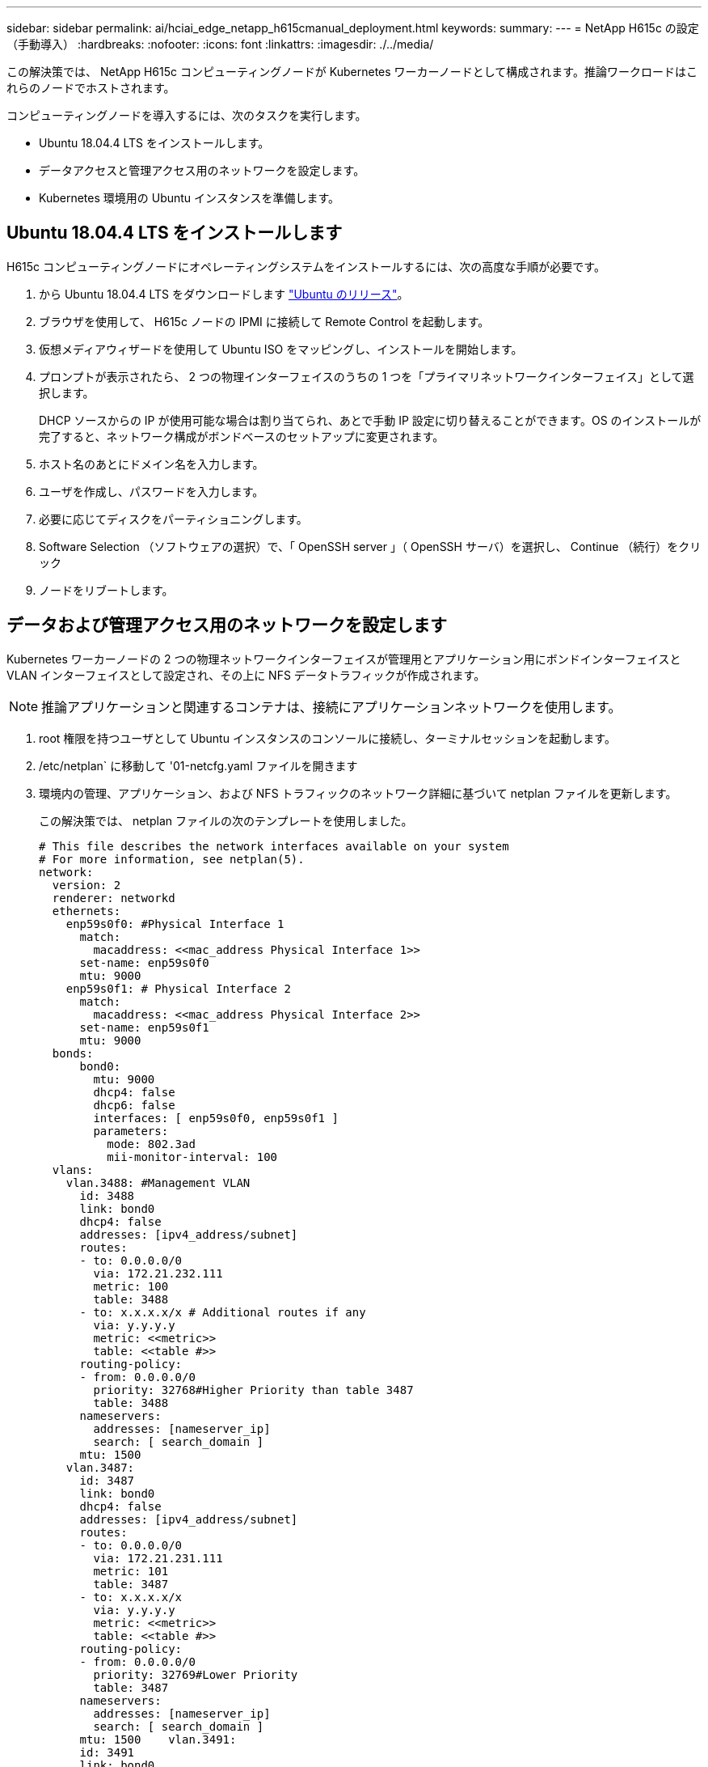 ---
sidebar: sidebar 
permalink: ai/hciai_edge_netapp_h615cmanual_deployment.html 
keywords:  
summary:  
---
= NetApp H615c の設定（手動導入）
:hardbreaks:
:nofooter: 
:icons: font
:linkattrs: 
:imagesdir: ./../media/


[role="lead"]
この解決策では、 NetApp H615c コンピューティングノードが Kubernetes ワーカーノードとして構成されます。推論ワークロードはこれらのノードでホストされます。

コンピューティングノードを導入するには、次のタスクを実行します。

* Ubuntu 18.04.4 LTS をインストールします。
* データアクセスと管理アクセス用のネットワークを設定します。
* Kubernetes 環境用の Ubuntu インスタンスを準備します。




== Ubuntu 18.04.4 LTS をインストールします

H615c コンピューティングノードにオペレーティングシステムをインストールするには、次の高度な手順が必要です。

. から Ubuntu 18.04.4 LTS をダウンロードします http://cdimage.ubuntu.com/ubuntu/releases/18.04/release/["Ubuntu のリリース"^]。
. ブラウザを使用して、 H615c ノードの IPMI に接続して Remote Control を起動します。
. 仮想メディアウィザードを使用して Ubuntu ISO をマッピングし、インストールを開始します。
. プロンプトが表示されたら、 2 つの物理インターフェイスのうちの 1 つを「プライマリネットワークインターフェイス」として選択します。
+
DHCP ソースからの IP が使用可能な場合は割り当てられ、あとで手動 IP 設定に切り替えることができます。OS のインストールが完了すると、ネットワーク構成がボンドベースのセットアップに変更されます。

. ホスト名のあとにドメイン名を入力します。
. ユーザを作成し、パスワードを入力します。
. 必要に応じてディスクをパーティショニングします。
. Software Selection （ソフトウェアの選択）で、「 OpenSSH server 」（ OpenSSH サーバ）を選択し、 Continue （続行）をクリック
. ノードをリブートします。




== データおよび管理アクセス用のネットワークを設定します

Kubernetes ワーカーノードの 2 つの物理ネットワークインターフェイスが管理用とアプリケーション用にボンドインターフェイスと VLAN インターフェイスとして設定され、その上に NFS データトラフィックが作成されます。


NOTE: 推論アプリケーションと関連するコンテナは、接続にアプリケーションネットワークを使用します。

. root 権限を持つユーザとして Ubuntu インスタンスのコンソールに接続し、ターミナルセッションを起動します。
. /etc/netplan` に移動して '01-netcfg.yaml ファイルを開きます
. 環境内の管理、アプリケーション、および NFS トラフィックのネットワーク詳細に基づいて netplan ファイルを更新します。
+
この解決策では、 netplan ファイルの次のテンプレートを使用しました。

+
....
# This file describes the network interfaces available on your system
# For more information, see netplan(5).
network:
  version: 2
  renderer: networkd
  ethernets:
    enp59s0f0: #Physical Interface 1
      match:
        macaddress: <<mac_address Physical Interface 1>>
      set-name: enp59s0f0
      mtu: 9000
    enp59s0f1: # Physical Interface 2
      match:
        macaddress: <<mac_address Physical Interface 2>>
      set-name: enp59s0f1
      mtu: 9000
  bonds:
      bond0:
        mtu: 9000
        dhcp4: false
        dhcp6: false
        interfaces: [ enp59s0f0, enp59s0f1 ]
        parameters:
          mode: 802.3ad
          mii-monitor-interval: 100
  vlans:
    vlan.3488: #Management VLAN
      id: 3488
      link: bond0
      dhcp4: false
      addresses: [ipv4_address/subnet]
      routes:
      - to: 0.0.0.0/0
        via: 172.21.232.111
        metric: 100
        table: 3488
      - to: x.x.x.x/x # Additional routes if any
        via: y.y.y.y
        metric: <<metric>>
        table: <<table #>>
      routing-policy:
      - from: 0.0.0.0/0
        priority: 32768#Higher Priority than table 3487
        table: 3488
      nameservers:
        addresses: [nameserver_ip]
        search: [ search_domain ]
      mtu: 1500
    vlan.3487:
      id: 3487
      link: bond0
      dhcp4: false
      addresses: [ipv4_address/subnet]
      routes:
      - to: 0.0.0.0/0
        via: 172.21.231.111
        metric: 101
        table: 3487
      - to: x.x.x.x/x
        via: y.y.y.y
        metric: <<metric>>
        table: <<table #>>
      routing-policy:
      - from: 0.0.0.0/0
        priority: 32769#Lower Priority
        table: 3487
      nameservers:
        addresses: [nameserver_ip]
        search: [ search_domain ]
      mtu: 1500    vlan.3491:
      id: 3491
      link: bond0
      dhcp4: false
      addresses: [ipv4_address/subnet]
      mtu: 9000
....
. ルーティングポリシーのプライオリティがメインテーブルおよびデフォルトテーブルのプライオリティよりも低いことを確認します。
. netplan を適用します。
+
....
sudo netplan -–debug apply
....
. エラーがないことを確認します。
. Network Manager が実行されている場合は、停止して無効にします。
+
....
systemctl stop NetworkManager
systemctl disable NetworkManager
....
. DNS でサーバのホストレコードを追加します。
. VI エディタを開き '/etc/iproute2/RT_tables' に 2 つのエントリを追加します
+
....
#
# reserved values
#
255     local
254     main
253     default
0       unspec
#
# local
#
#1      inr.ruhep
101     3488
102     3487
....
. テーブル番号を、 netplan で使用したものと一致させます。
. VI エディタを開き '/etc/sysctl.conf を開き ' 次のパラメータの値を設定します
+
....
net.ipv4.conf.default.rp_filter=0
net.ipv4.conf.all.rp_filter=0net.ipv4.ip_forward=1
....
. システムをアップデートします。
+
....
sudo apt-get update && sudo apt-get upgrade
....
. システムをリブートします
. 他の Ubuntu インスタンスについて、手順 1 ~ 13 を繰り返します。


link:hciai_edge_setp_the_deployment_jump__and_the_kubernetes_master_node_vms_manual_deployment.html["次のステップ：導入ジャンプのセットアップと Kubernetes マスターノード VM のセットアップ（手動導入）"]
